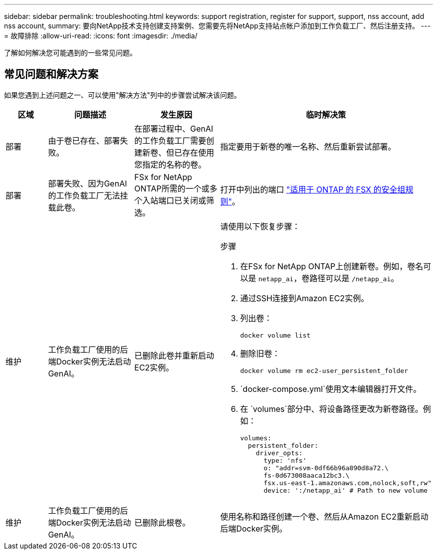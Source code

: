 ---
sidebar: sidebar 
permalink: troubleshooting.html 
keywords: support registration, register for support, support, nss account, add nss account, 
summary: 要向NetApp技术支持创建支持案例、您需要先将NetApp支持站点帐户添加到工作负载工厂、然后注册支持。 
---
= 故障排除
:allow-uri-read: 
:icons: font
:imagesdir: ./media/


[role="lead"]
了解如何解决您可能遇到的一些常见问题。



== 常见问题和解决方案

如果您遇到上述问题之一、可以使用"解决方法"列中的步骤尝试解决该问题。

[cols="1,2,2,4"]
|===
| 区域 | 问题描述 | 发生原因 | 临时解决策 


| 部署 | 由于卷已存在、部署失败。 | 在部署过程中、GenAI的工作负载工厂需要创建新卷、但已存在使用您指定的名称的卷。 | 指定要用于新卷的唯一名称、然后重新尝试部署。 


| 部署 | 部署失败、因为GenAI的工作负载工厂无法挂载此卷。 | FSx for NetApp ONTAP所需的一个或多个入站端口已关闭或筛选。  a| 
打开中列出的端口 https://docs.netapp.com/us-en/bluexp-fsx-ontap/requirements/reference-security-groups-fsx.html#inbound-rules["适用于 ONTAP 的 FSX 的安全组规则"^]。



| 维护 | 工作负载工厂使用的后端Docker实例无法启动GenAI。 | 已删除此卷并重新启动EC2实例。  a| 
请使用以下恢复步骤：

.步骤
. 在FSx for NetApp ONTAP上创建新卷。例如，卷名可以是 `netapp_ai`，卷路径可以是 `/netapp_ai`。
. 通过SSH连接到Amazon EC2实例。
. 列出卷：
+
[source, console]
----
docker volume list
----
. 删除旧卷：
+
[source, console]
----
docker volume rm ec2-user_persistent_folder
----
.  `docker-compose.yml`使用文本编辑器打开文件。
. 在 `volumes`部分中、将设备路径更改为新卷路径。例如：
+
[source, yaml]
----
volumes:
  persistent_folder:
    driver_opts:
      type: 'nfs'
      o: "addr=svm-0df66b96a890d8a72.\
      fs-0d673008aaca12bc3.\
      fsx.us-east-1.amazonaws.com,nolock,soft,rw"
      device: ':/netapp_ai' # Path to new volume
----




| 维护 | 工作负载工厂使用的后端Docker实例无法启动GenAI。 | 已删除此根卷。 | 使用名称和路径创建一个卷、然后从Amazon EC2重新启动后端Docker实例。 
|===